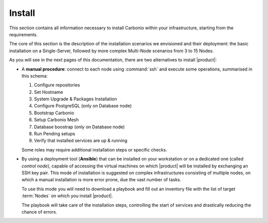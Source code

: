 =========
 Install
=========

This section contains all information necessary to install Carbonio
within your infrastructure, starting from the requirements.

The core of this section is the description of the installation
scenarios we envisioned and their deployment: the basic installation
on a Single-Server, followed by more complex Multi-Node scenarios from
3 to 15 Nodes.

As you will see in the next pages of this documentation, there are two
alternatives to install |product|:

* A **manual procedure**: connect to each node using :command:`ssh` and
  execute some operations, summarised in this
  schema:

  #. Configure repositories

  #. Set Hostname

  #. System Upgrade & Packages Installation

  #. Configure PostgreSQL (only on Database node)

  #. Bootstrap Carbonio

  #. Setup Carbonio Mesh

  #. Database boostrap (only on Database node)

  #. Run Pending setups

  #. Verify that installed services are up & running

  Some roles may require additional installation steps or specific checks.

* By using a deployment tool (**Ansible**) that can be installed on
  your workstation or on a dedicated one (called *control node*),
  capable of accessing the virtual machines on which |product| will be
  installed by exchanging an SSH key pair. This mode of installation
  is suggested on complex infrastructures consisting of multiple
  nodes, on which a manual installation is more error prone, due the
  vast number of tasks.

  To use this mode you will need to download a playbook and fill out
  an inventory file with the list of target :term:`Nodes` on which you
  install |product|.

  The playbook will take care of the installation steps, controlling
  the start of services and drastically reducing the chance of errors.

.. card:: Table of Contents

   .. toctree::
      :maxdepth: 1

      architecture
      requirements
      preliminary
      roles
      scenarios
